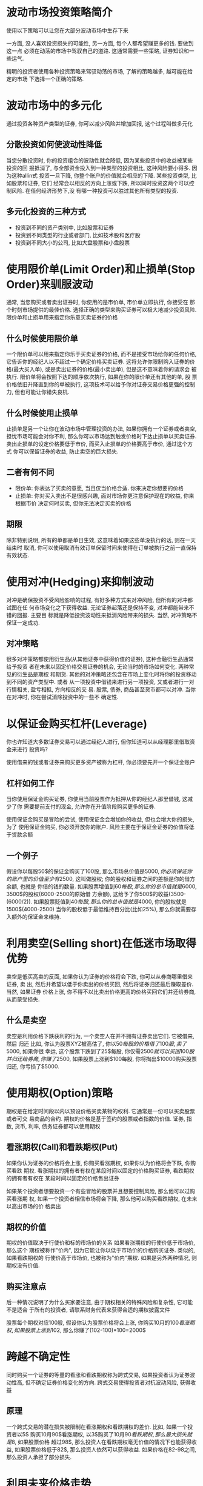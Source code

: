 #+STARTUP: INDENT NUM

* 波动市场投资策略简介
使用以下策略可以让您在大部分波动市场中生存下来

一方面, 没人喜欢投资损失的可能性, 另一方面, 每个人都希望赚更多的钱. 要做到这一点
必须在动荡的市场中驾驭自己的道路. 这通常需要一些策略, 证券知识和一些运气.

精明的投资者使用各种投资策略来驾驭动荡的市场, 了解的策略越多, 越可能在给定的市场
下选择一个正确的策略.

* 波动市场中的多元化
通过投资各种资产类型的证券, 你可以减少风险并增加回报, 这个过程叫做多元化
** 分散投资如何使波动性降低
当您分散投资时, 你的投资组合的波动性就会降低, 因为某些投资中的收益被某些投资的回
报抵消了, 与全部资金投入到一种类型的投资相比, 这种风险要小得多. 因为这种allin式
投资一旦下降, 你整个账户的价值就会相应的下降. 某些投资类型, 比如股票和证券, 它们
经常会以相反的方向上涨或下跌, 所以同时投资这两个可以控制风险. 在任何经济形势下,没
有哪一种投资可以胜过其他所有类型的投资.

** 多元化投资的三种方式
- 投资到不同的资产类别中, 比如股票和证券
- 投资到不同类型的行业或者部门, 比如技术股和医疗股
- 投资到不同大小的公司, 比如大盘股票和小盘股票

* 使用限价单(Limit Order)和止损单(Stop Order)来驯服波动
通常, 当您购买或者卖出证券时, 你使用的是市价单, 市价单立即执行, 你接受在
那个时刻市场提供的最佳价格. 选择正确的类型来购买证券可以极大地减少投资风险.
限价单和止损单用来指定你乐意买卖证券的价格
** 什么时候使用限价单
一个限价单可以用来指定你乐于买卖证券的价格, 而不是接受市场给你的任何价格,
它告诉你的经纪人以不超过一个确定价格买卖证券. 这将允许你限制购入证券的价
格(最大买入单), 或是卖出证券的价格(最小卖出单), 但是这不意味着你的请求会
被执行. 限价单将会按照下达的顺序依次执行, 如果在你的限价单还有其他的单, 股
票价格依旧升降直到你的单被执行, 这项技术可以给予你对证券交易价格更强的控制
力, 但也可能让你错失良机.
** 什么时候使用止损单
止损单是另一个让你在波动市场中管理投资的办法, 如果你拥有一个证券或者卖空,
担忧市场可能会对你不利, 那么你可以市场达到触发价格时下达止损单以买卖证券.
卖出止损单的设定价格要低于市价, 而买入止损单的价格要高于市价, 通过这个方式
你可以保留证券的收益, 防止卖空的巨大损失.
** 二者有何不同
- 限价单: 你表达了买卖的意愿, 当且仅当价格合适. 你来决定你想要的价格
- 止损单: 你对买入卖出不是很感兴趣, 面对市场你更注意保护现在的收益, 你来根据市价
  决定何时买卖, 但你无法决定买卖的价格
** 期限
除非特别说明, 所有的单都是单日生效, 这意味着如果这些单没执行的话, 则在一天结束时
取消, 你可以使用取消有效订单保留时间来使得在订单被执行之前一直保持有效状态.

* 使用对冲(Hedging)来抑制波动
对冲是确保投资不受风险影响的过程, 有好多种方式来对冲风险, 但所有的对冲都试图在任
何市场变化之下获得收益. 无论证券起落还是保持不变, 对冲都能带来不错的回报. 主要目
标就是降低投资波动性来抵消风险带来的损失. 当然, 对冲策略不保证一定成功.

** 对冲策略
很多对冲策略都使用衍生品(从其他证券中获得价值的证券), 这种金融衍生品通常给予投资
者在未来以固定价格交易证券的机会, 无论当时的市场如何变化. 两种常见的衍生品是期权
和期货. 其他的对冲策略还包含在市场上变化时将你的投资移动到不同的资产类型中. 或者
从一项投资中借钱来进行另一项投资, 又或者进行一对行情相关, 盈亏相抵, 方向相反的交
易. 股票, 债券, 商品甚至货币都可以对冲. 当你在对冲时, 你在尝试消除投资中的一些不
确定性.

* 以保证金购买杠杆(Leverage)
你也许知道大多数证券交易可以通过经纪人进行, 但你知道可以从经理那里借取资金来进行
投资吗?

使用借来的钱或者证券来购买更多资产被称为杠杆, 你必须要先开一个保证金账户
** 杠杆如何工作
当你使用保证金购买证券, 你使用当前股票作为抵押从你的经纪人那里借钱, 这减少了你
需要提前支付的现金, 允许你在升值阶段购买更多的证券. 

使用保证金购买是冒险的尝试, 使用保证金会增加你的收益, 但也会增大你的损失, 为了
使用保证金购买, 你必须开放你的账户. 风险主要在于保证金证券的价值将低于贷款余额

** 一个例子
假设你以每股50$的保证金购买了100股, 那么市场总价值是$5000, 你必须保证你的账户
里的价值至少有2500$, 这叫做股权; 你的股权和证券之间的差额是你的借方余额, 也就是
你借的钱的数量.
如果股票增值到60$每股, 那么你的总市值就是6000$, 3500$的股权(6000-2500的原始借
方余额), 这给予了你500$的收益(3500-(6000/2)).
如果股票贬值到40$每股, 那么你的总市值就是4000$, 你的股权就是1500$(4000-2500)
当你的股权低于最低维持百分比(比如25%), 那么你就需要存入额外的保证金来维持.

* 利用卖空(Selling short)在低迷市场取得优势
卖空是低买高卖的反面, 如果你认为证券的价格将会下跌, 你可以从券商哪里借来证券, 卖
出, 然后并希望以低于你卖出的价格买回, 然后将证券归还最后赚取差价. 当然, 如果证券
价格上涨, 你不得不以比卖出价格更高的价格买回它们并还给券商, 从而蒙受损失.

** 什么是卖空
卖空是利用价格下跌获利的行为, 一个卖空人在并不拥有证券卖出它们. 它被借来, 然后
归还
比如, 你认为股票XYZ被高估了, 你以50$每股的价格借了100股, 卖了5000$, 如果你很
幸运, 这个股票下跌到了25$每股, 你仅需2500$就可以买回100股并归还给券商, 你赚了
2500$, 如果股票上涨到$100每股, 你将掏出$10000购买股票归还, 你亏损了$5000.

* 使用期权(Option)策略
期权是在给定时间段以内以预设价格买卖某物的权利. 它通常是一份可以买卖股票或者可交
易商品的合约. 期权的价格是基于签约的股票或者指数的价值. 证券, 指数, 货币, 利率,
债务证券都可以使用期权

** 看涨期权(Call)和看跌期权(Put)
如果你认为证券的价格将会上涨, 你购买看涨期权, 如果你认为价格将会下跌, 你购买看跌
期权. 看涨期权的拥有者有权在某段时间以固定的价格购买证券, 看跌期权的拥有者有权在
某段时间以固定的价格售出证券

如果某个投资者想要投资一个有些冒险的股票并且想要控制风险, 那么他可以过购买看涨期
权, 如果一个投资者相信市场将会下降, 那么他可以购买看跌期权, 在未来以高出市场的价
格卖出

** 期权的价值
期权的价值取决于行使价和标的市场价的关系 如果看涨期权的行使价低于市场价, 那么这个
期权被称作"价内", 因为它能让你以低于市场价的价格购买证券. 类似的, 如果看跌期权的
行使价高于市场价, 也被称为"价内"期权. 如果是另外两种情况, 则期权没有价值.

** 购买注意点
后一种情况说明了为什么买家要注意, 由于期权相关的特殊风险和复杂性, 它可能不是适合
于所有的投资者, 请联系财务代表来获得合适的期权披露文件

股票每个期权对应100股, 假设你认为股票价格将会上涨, 你购买10月的100$看涨期权,
如果股票上涨到102$, 那么你赚了(102-100)*100=2000$

* 跨越不确定性
同时购买一个证券的等量的看涨和看跌期权称为跨式交易, 如果投资者认为证券波动性高,
但不确定证券价格变化的方向. 跨式交易使得投资者对抗波动风险, 获得收益
** 原理
一个跨式交易的潜在损失被限制在看涨期权和看跌期权的差价. 比如, 如果一个投资者以5$
购买10月90$看涨期权, 以3$购买了10月90$看跌期权, 那么最大损失就是8$, 如果股票价格
超过98$, 那么投资人在看跌期权毫无价值的情况下也能获得收益, 如果股票价格低于82$,
那么投资人依然可以获得收益. 如果价格在82-98之间, 那么投资人承担了部分损失.

* 利用未来价格走势
期货是具有法律约束力的合约. 在未来以提前决定的价格买卖指定数量的货物. 期货通常用
于交易有形的货物, 比如货币和原油. 这些实物货物也被叫做商品. 它们可以在其他证券,
股票, 指数上发行.
尽管一般都是用于有形货物, 但也可以用于股票和债券
** 为什么使用期货(Future)
期货是用来利用未来的价格变动的. 假设你相信小麦价格将会在未来六个月上涨, 你以今天
的价格购买了6个月后小麦的价格合约, 如果确实上涨了, 那么你可以以更高的价格售出合约
来获得利润, 如果价格下跌, 你卖出合约, 遭受损害. 因为期货合约涉及了未来的交易, 你
可以现在卖出合约然后后面买回.

* 总结
使用正确的策略可以在波动的市场中获益, 关键在正确的市场选择正确的策略. 所有的策略
有一个共同点, 通过特定的未来价格, 投资者希望利用市场上升下降的趋势, 投资者利用多
样化, 限制单, 对冲, 杠杆, 期权, 期货, 跨式交易, 卖空来利用预测市场价格变化的优势

